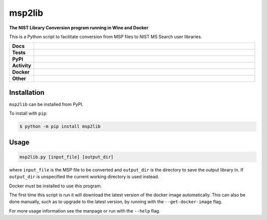 =========
msp2lib
=========

**The NIST Library Conversion program running in Wine and Docker**

This is a Python script to facilitate conversion from MSP files to NIST MS Search user libraries.


.. start shields

.. list-table::
	:stub-columns: 1
	:widths: 10 90

	* - Docs
	  - |docs| |docs_check|
	* - Tests
	  - |travis| |codefactor| |pre_commit_ci|
	* - PyPI
	  - |pypi-version| |supported-versions| |supported-implementations| |wheel|
	* - Activity
	  - |commits-latest| |commits-since| |maintained|
	* - Docker
	  - |docker_build| |docker_automated| |docker_size|
	* - Other
	  - |license| |language| |requires| |pre_commit|

.. |docs| image:: https://img.shields.io/readthedocs/msp2lib/latest?logo=read-the-docs
	:target: https://msp2lib.readthedocs.io/en/latest/?badge=latest
	:alt: Documentation Build Status

.. |docs_check| image:: https://github.com/domdfcoding/msp2lib/workflows/Docs%20Check/badge.svg
	:target: https://github.com/domdfcoding/msp2lib/actions?query=workflow%3A%22Docs+Check%22
	:alt: Docs Check Status

.. |travis| image:: https://github.com/domdfcoding/msp2lib/workflows/Linux%20Tests/badge.svg
	:target: https://github.com/domdfcoding/msp2lib/actions?query=workflow%3A%Linux+Tests%22
	:alt: Linux Test Status

.. |requires| image:: https://requires.io/github/domdfcoding/msp2lib/requirements.svg?branch=master
	:target: https://requires.io/github/domdfcoding/msp2lib/requirements/?branch=master
	:alt: Requirements Status

.. |codefactor| image:: https://img.shields.io/codefactor/grade/github/domdfcoding/msp2lib?logo=codefactor
	:target: https://www.codefactor.io/repository/github/domdfcoding/msp2lib
	:alt: CodeFactor Grade

.. |pypi-version| image:: https://img.shields.io/pypi/v/msp2lib
	:target: https://pypi.org/project/msp2lib/
	:alt: PyPI - Package Version

.. |supported-versions| image:: https://img.shields.io/pypi/pyversions/msp2lib?logo=python&logoColor=white
	:target: https://pypi.org/project/msp2lib/
	:alt: PyPI - Supported Python Versions

.. |supported-implementations| image:: https://img.shields.io/pypi/implementation/msp2lib
	:target: https://pypi.org/project/msp2lib/
	:alt: PyPI - Supported Implementations

.. |wheel| image:: https://img.shields.io/pypi/wheel/msp2lib
	:target: https://pypi.org/project/msp2lib/
	:alt: PyPI - Wheel

.. |license| image:: https://img.shields.io/github/license/domdfcoding/msp2lib
	:target: https://github.com/domdfcoding/msp2lib/blob/master/LICENSE
	:alt: License

.. |language| image:: https://img.shields.io/github/languages/top/domdfcoding/msp2lib
	:alt: GitHub top language

.. |commits-since| image:: https://img.shields.io/github/commits-since/domdfcoding/msp2lib/v0.1.3
	:target: https://github.com/domdfcoding/msp2lib/pulse
	:alt: GitHub commits since tagged version

.. |commits-latest| image:: https://img.shields.io/github/last-commit/domdfcoding/msp2lib
	:target: https://github.com/domdfcoding/msp2lib/commit/master
	:alt: GitHub last commit

.. |maintained| image:: https://img.shields.io/maintenance/yes/2020
	:alt: Maintenance

.. |docker_build| image:: https://img.shields.io/docker/cloud/build/domdfcoding/lib2nist-wine?label=build&logo=docker
	:target: https://hub.docker.com/r/domdfcoding/lib2nist-wine
	:alt: Docker Hub Build Status

.. |docker_automated| image:: https://img.shields.io/docker/cloud/automated/domdfcoding/lib2nist-wine?label=build&logo=docker
	:target: https://hub.docker.com/r/domdfcoding/lib2nist-wine/builds
	:alt: Docker Hub Automated build

.. |docker_size| image:: https://img.shields.io/docker/image-size/domdfcoding/lib2nist-wine?label=image%20size&logo=docker
	:target: https://hub.docker.com/r/domdfcoding/lib2nist-wine
	:alt: Docker Image Size

.. |pre_commit| image:: https://img.shields.io/badge/pre--commit-enabled-brightgreen?logo=pre-commit&logoColor=white
	:target: https://github.com/pre-commit/pre-commit
	:alt: pre-commit

.. |pre_commit_ci| image:: https://results.pre-commit.ci/badge/github/domdfcoding/msp2lib/master.svg
	:target: https://results.pre-commit.ci/latest/github/domdfcoding/msp2lib/master
	:alt: pre-commit.ci status

.. end shields


Installation
===============

.. start installation

``msp2lib`` can be installed from PyPI.

To install with ``pip``:

.. code-block:: bash

	$ python -m pip install msp2lib

.. end installation


Usage
=========

.. code-block::

	msp2lib.py [input_file] [output_dir]

where ``input_file`` is the MSP file to be converted and ``output_dir`` is the directory to
save the output library in. If ``output_dir`` is unspecified the current working directory
is used instead.

Docker must be installed to use this program.

The first time this script is run it will download the latest
version of the docker image automatically. This can also be done manually,
such as to upgrade to the latest version, by running with the ``--get-docker-image`` flag.

For more usage information see the manpage or run with the ``--help`` flag.
